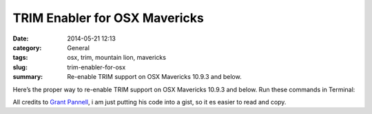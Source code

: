 TRIM Enabler for OSX Mavericks
#############################################
:date: 2014-05-21 12:13
:category: General
:tags: osx, trim, mountain lion, mavericks
:slug: trim-enabler-for-osx
:summary: Re-enable TRIM support on OSX Mavericks 10.9.3 and below.

Here’s the proper way to re-enable TRIM support on OSX Mavericks 10.9.3 and below. Run these commands in Terminal:

.. raw:: html

    <script src="https://gist.github.com/4058659.js?file=trim_enabler.sh"></script>

All credits to `Grant Pannell <https://digitaldj.net/blog/2011/11/17/trim-enabler-for-os-x-lion-mountain-lion-mavericks/>`_, i am just putting his code into a gist, so it es easier to read and copy.